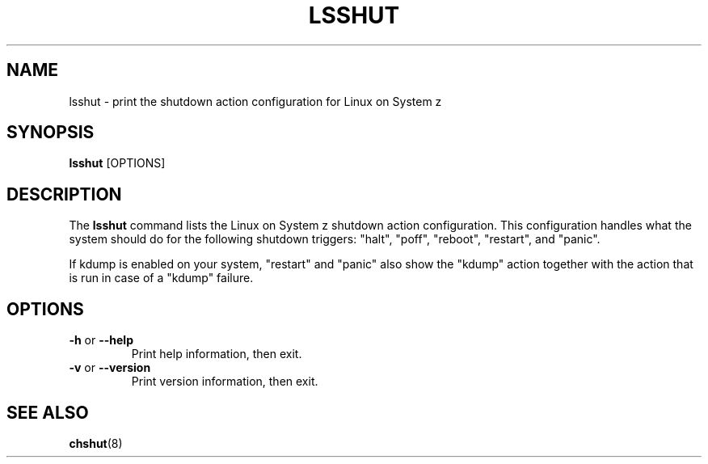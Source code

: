 .TH LSSHUT 8 "Sept 2011" "s390-tools"

.SH NAME
lsshut \- print the shutdown action configuration for Linux on System z

.SH SYNOPSIS
\fBlsshut\fR [OPTIONS]

.SH DESCRIPTION
The \fBlsshut\fR command lists the Linux on System z shutdown action
configuration. This configuration handles what the system should do for
the following shutdown triggers: "halt", "poff", "reboot", "restart",
and "panic".

If kdump is enabled on your system, "restart" and "panic" also show the
"kdump" action together with the action that is run in case of a "kdump"
failure.
.SH OPTIONS
.TP
\fB-h\fR or \fB--help\fR
Print help information, then exit.

.TP
\fB-v\fR or \fB--version\fR
Print version information, then exit.

.SH SEE ALSO
.BR chshut (8)
